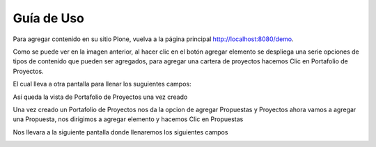 .. highlight:: rest

.. _uso:

===========
Guía de Uso
===========

Para agregar contenido en su sitio Plone, vuelva a la página principal
`http://localhost:8080/demo <http://localhost:8080/demo>`_.

.. image:: ../_static/agregar_carpeta.png


Como se puede ver en la imagen anterior, al hacer clic en el botón agregar elemento se despliega una
serie opciones de tipos de contenido que pueden ser agregados, para agregar una cartera de proyectos
hacemos Clic en Portafolio de Proyectos.

El cual lleva a otra  pantalla para llenar los suguientes campos:

.. image:: ../_static/campos_cartera.png


Así queda la vista de Portafolio de Proyectos una vez creado

.. image:: ../_static/cartera_creada.png

Una vez creado un Portafolio de Proyectos nos da la opcion de agregar Propuestas y Proyectos
ahora vamos a agregar una Propuesta, nos dirigimos a agregar elemento y hacemos Clic en Propuestas

.. image:: ../_static/agregar_propuesta.png

Nos llevara a la siguiente pantalla donde llenaremos los siguientes campos

.. image:: ../_static/campos_propuesta2.png
.. image:: ../_static/campos_propuesta1.png


